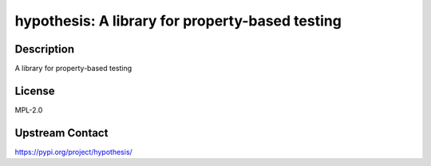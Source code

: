 hypothesis: A library for property-based testing
================================================

Description
-----------

A library for property-based testing

License
-------

MPL-2.0

Upstream Contact
----------------

https://pypi.org/project/hypothesis/

